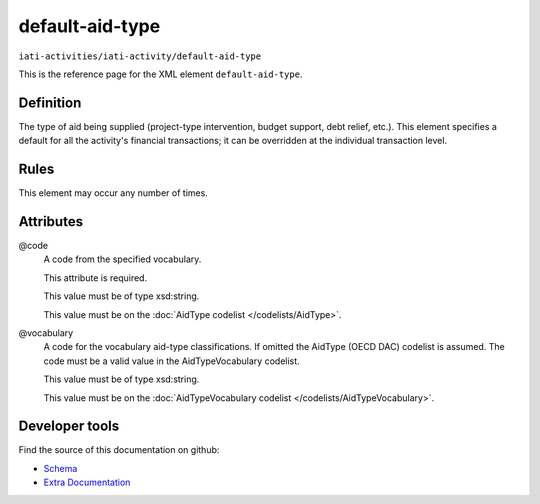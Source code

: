 default-aid-type
================

``iati-activities/iati-activity/default-aid-type``

This is the reference page for the XML element ``default-aid-type``. 

.. index::
  single: default-aid-type

Definition
~~~~~~~~~~


The type of aid being supplied (project-type intervention,
budget support, debt relief, etc.). This element specifies a
default for all the activity's financial transactions; it can
be overridden at the individual transaction level.


Rules
~~~~~








This element may occur any number of times.







Attributes
~~~~~~~~~~


.. _iati-activities/iati-activity/default-aid-type/.code:

@code
  A code from the specified vocabulary.

  This attribute is required.



  This value must be of type xsd:string.


  This value must be on the :doc:`AidType codelist </codelists/AidType>`.



  
.. _iati-activities/iati-activity/default-aid-type/.vocabulary:

@vocabulary
  A code for the vocabulary aid-type classifications. If omitted the AidType (OECD DAC) codelist is assumed. The code must be a valid value in the AidTypeVocabulary codelist.


  This value must be of type xsd:string.


  This value must be on the :doc:`AidTypeVocabulary codelist </codelists/AidTypeVocabulary>`.



  





Developer tools
~~~~~~~~~~~~~~~

Find the source of this documentation on github:

* `Schema <https://github.com/IATI/IATI-Schemas/blob/version-2.03/iati-activities-schema.xsd#L474>`_
* `Extra Documentation <https://github.com/IATI/IATI-Extra-Documentation/blob/version-2.03/fr/activity-standard/iati-activities/iati-activity/default-aid-type.rst>`_

